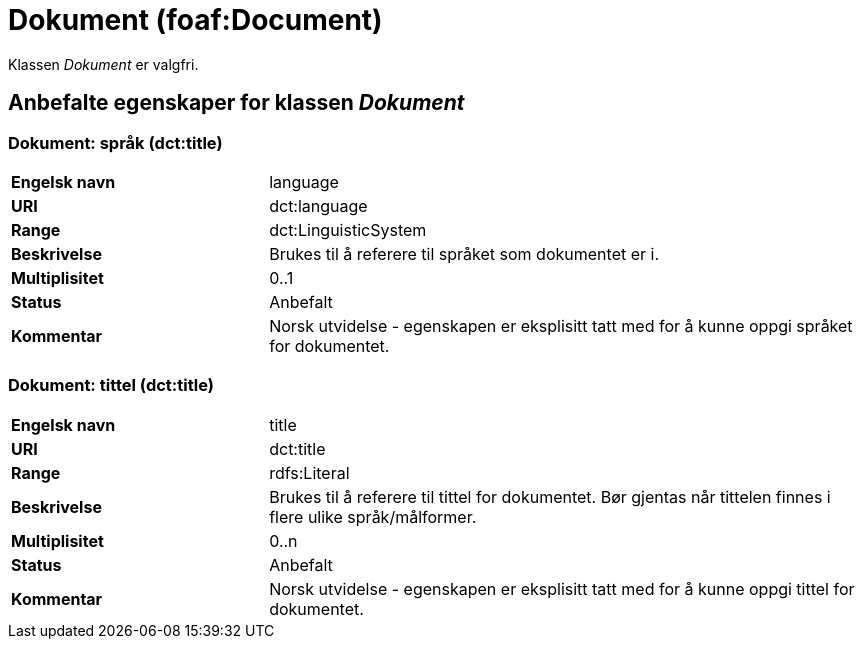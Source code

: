 = Dokument (foaf:Document) [[Dokument]]

Klassen _Dokument_ er valgfri.

== Anbefalte egenskaper for klassen _Dokument_ [[Dokument_anbefalte_egenskaper]]

=== Dokument: språk (dct:title) [[Dokument-språk]]

[cols="30s,70d"]
|===
|Engelsk navn| language
|URI| dct:language
|Range| dct:LinguisticSystem
|Beskrivelse| Brukes til å referere til språket som dokumentet er i.
|Multiplisitet| 0..1
|Status| Anbefalt
|Kommentar| Norsk utvidelse - egenskapen er eksplisitt tatt med for å kunne oppgi språket for dokumentet.
|===

=== Dokument: tittel (dct:title) [[Dokument-tittel]]

[cols="30s,70d"]
|===
|Engelsk navn| title
|URI| dct:title
|Range| rdfs:Literal
|Beskrivelse| Brukes til å referere til tittel for dokumentet. Bør gjentas når tittelen finnes i flere ulike språk/målformer.
|Multiplisitet| 0..n
|Status| Anbefalt
|Kommentar| Norsk utvidelse - egenskapen er eksplisitt tatt med for å kunne oppgi tittel for dokumentet.
|===
